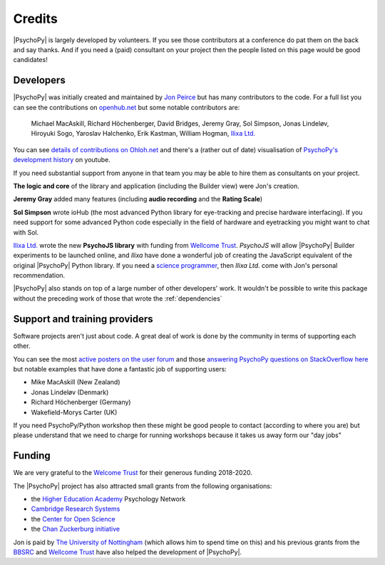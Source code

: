 
.. _credits:

Credits
=====================================

|PsychoPy| is largely developed by volunteers. If you see those contributors at a conference do pat them on the back and say thanks. And if you need a (paid) consultant on your project then the people listed on this page would be good candidates!

Developers
---------------

|PsychoPy| was initially created and maintained by `Jon Peirce`_ but has many contributors to the code. For a full list you can see the contributions on `openhub.net <https://www.openhub.net/p/PsychoPy/contributors>`_ but some notable contributors are:

    Michael MacAskill, Richard Höchenberger, David Bridges, Jeremy Gray, Sol Simpson, Jonas Lindeløv,  Hiroyuki Sogo, Yaroslav Halchenko, Erik Kastman, William Hogman, `Ilixa Ltd.`_

You can see `details of contributions on Ohloh.net <https://www.ohloh.net/p/PsychoPy/contributors/summary>`_ and there's a (rather out of date) visualisation of `PsychoPy's development history <http://www.youtube.com/watch?v=l0xZvHLFrl4>`_ on youtube.

If you need substantial support from anyone in that team you may be able to hire them as consultants on your project.

**The logic and core** of the library and application (including the Builder view) were Jon's creation.

**Jeremy Gray** added many features (including **audio recording** and the **Rating Scale**)

**Sol Simpson** wrote ioHub (the most advanced Python library for eye-tracking and precise hardware interfacing). If you need support for some advanced Python code especially in the field of hardware and eyetracking you might want to chat with Sol.

`Ilixa Ltd.`_ wrote the new **PsychoJS library** with funding from `Wellcome Trust`_. `PsychoJS` will allow |PsychoPy| Builder experiments to be launched online, and *Ilixa* have done a wonderful job of creating the JavaScript equivalent of the original |PsychoPy| Python library. If you need a `science programmer <http://www.ilixa.com>`_, then *Ilixa Ltd.* come with Jon's personal recommendation.

|PsychoPy| also stands on top of a large number of other developers' work. It wouldn't be possible to write this package without the preceding work of those that wrote the :ref:`dependencies`

Support and training providers
-----------------------------------

Software projects aren't just about code. A great deal of work is done by the community in terms of supporting each other.

You can see the most `active posters on the user forum <https://discourse.psychopy.org/u?period=all>`_ and those `answering PsychoPy questions on StackOverflow here <https://stackoverflow.com/tags/psychopy/info>`_ but notable examples that have done a fantastic job of supporting users:

- Mike MacAskill (New Zealand)
- Jonas Lindeløv (Denmark)
- Richard Höchenberger (Germany)
- Wakefield-Morys Carter (UK)

If you need PsychoPy/Python workshop then these might be good people to contact (according to where you are) but please understand that we need to charge for running workshops because it takes us away form our "day jobs"

Funding
----------------

We are very grateful to the `Welcome Trust <https://wellcome.org/>`_ for their generous funding 2018-2020.

The |PsychoPy| project has also attracted small grants from the following organisations:

- the `Higher Education Academy`_ Psychology Network
- `Cambridge Research Systems`_
- the `Center for Open Science`_
- the `Chan Zuckerburg initiative`_

Jon is paid by `The University of Nottingham`_ (which allows him to spend time on this) and his previous grants from the `BBSRC`_ and `Wellcome Trust`_ have also helped the development of |PsychoPy|.


.. _Jon Peirce: http://www.peirce.org.uk
.. _The University of Nottingham: http://www.nottingham.ac.uk
.. _BBSRC:  http://www.bbsrc.ac.uk
.. _Wellcome Trust: http://www.wellcome.ac.uk/
.. _University of Nottingham: http://www.nottingham.ac.uk
.. _Higher Education Academy: http://www.heacademy.ac.uk/
.. _Cambridge Research Systems: http://www.crsltd.com/
.. _Center for Open Science: https://cos.io/
.. _Ilixa Ltd.: http://www.ilixa.com
.. _Chan Zuckerburg initiative : https://chanzuckerberg.com/
